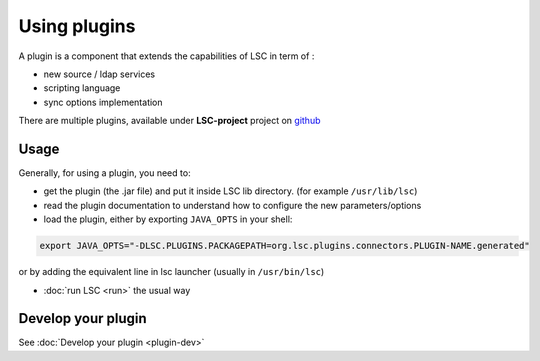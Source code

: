 *************
Using plugins
*************

A plugin is a component that extends the capabilities of LSC in term of :

* new source / ldap services
* scripting language
* sync options implementation

There are multiple plugins, available under **LSC-project** project on `github <https://github.com/lsc-project?q=plugin&type=all&language=&sort=>`__


Usage
=====

Generally, for using a plugin, you need to:

* get the plugin (the .jar file) and put it inside LSC lib directory. (for example ``/usr/lib/lsc``)
* read the plugin documentation to understand how to configure the new parameters/options
* load the plugin, either by exporting ``JAVA_OPTS`` in your shell:

.. code-block:: console

    export JAVA_OPTS="-DLSC.PLUGINS.PACKAGEPATH=org.lsc.plugins.connectors.PLUGIN-NAME.generated"

or by adding the equivalent line in lsc launcher (usually in ``/usr/bin/lsc``)

* :doc:`run LSC <run>` the usual way

Develop your plugin
===================

See :doc:`Develop your plugin <plugin-dev>`
